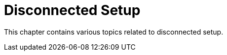 [[disconnected-setup-intro]]
= Disconnected Setup


This chapter contains various topics related to disconnected setup.
